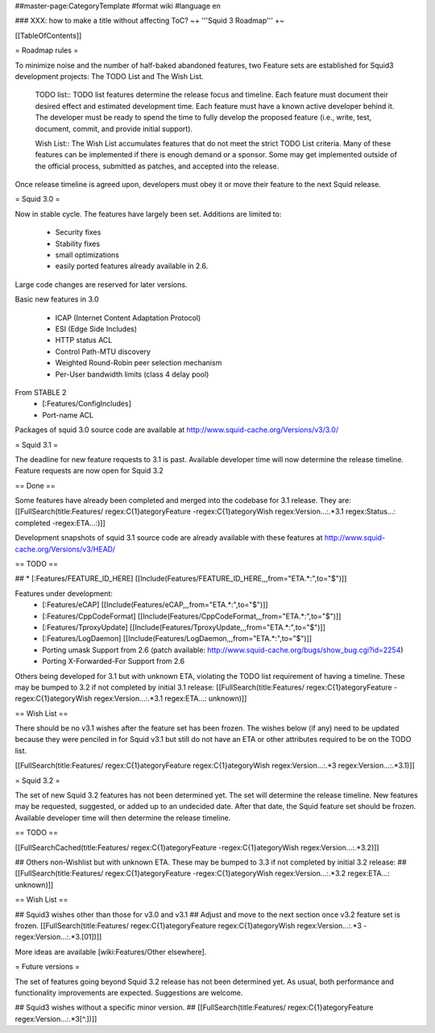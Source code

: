 ##master-page:CategoryTemplate
#format wiki
#language en

### XXX: how to make a title without affecting ToC?
~+ '''Squid 3 Roadmap''' +~

[[TableOfContents]]

= Roadmap rules =

To minimize noise and the number of half-baked abandoned features, two Feature sets are established for Squid3 development projects: The TODO List and The Wish List.

  TODO list:: TODO list features determine the release focus and timeline. Each feature must document their desired effect and estimated development time. Each feature must have a known active developer behind it. The developer must be ready to spend the time to fully develop the proposed feature (i.e., write, test, document, commit, and provide initial support).

  Wish List:: The Wish List accumulates features that do not meet the strict TODO List criteria. Many of these features can be implemented if there is enough demand or a sponsor. Some may get implemented outside of the official process, submitted as patches, and accepted into the release.

Once release timeline is agreed upon, developers must obey it or move their feature to the next Squid release.



= Squid 3.0 =

Now in stable cycle. The features have largely been set.
Additions are limited to:
 * Security fixes
 * Stability fixes
 * small optimizations
 * easily ported features already available in 2.6.

Large code changes are reserved for later versions.

Basic new features in 3.0

 * ICAP (Internet Content Adaptation Protocol)
 * ESI (Edge Side Includes)
 * HTTP status ACL
 * Control Path-MTU discovery
 * Weighted Round-Robin peer selection mechanism
 * Per-User bandwidth limits (class 4 delay pool)

From STABLE 2
 * [:Features/ConfigIncludes]
 * Port-name ACL

Packages of squid 3.0 source code are available at
http://www.squid-cache.org/Versions/v3/3.0/

= Squid 3.1 =

The deadline for new feature requests to 3.1 is past. Available developer time will now determine the release timeline. Feature requests are now open for Squid 3.2

== Done ==

Some features have already been completed and merged into the codebase for 3.1 release. They are:
[[FullSearch(title:Features/ regex:C{1}ategoryFeature -regex:C{1}ategoryWish regex:Version...:.*3.1 regex:Status...: completed -regex:ETA...:)]]

Development snapshots of squid 3.1 source code are already available with these features at
http://www.squid-cache.org/Versions/v3/HEAD/

== TODO ==

##  * [:Features/FEATURE_ID_HERE] [[Include(Features/FEATURE_ID_HERE,,,from="ETA.*:",to="$")]]

Features under development:
 * [:Features/eCAP] [[Include(Features/eCAP,,,from="ETA.*:",to="$")]]
 * [:Features/CppCodeFormat] [[Include(Features/CppCodeFormat,,,from="ETA.*:",to="$")]]
 * [:Features/TproxyUpdate] [[Include(Features/TproxyUpdate,,,from="ETA.*:",to="$")]]
 * [:Features/LogDaemon] [[Include(Features/LogDaemon,,,from="ETA.*:",to="$")]]
 * Porting umask Support from 2.6 (patch available: http://www.squid-cache.org/bugs/show_bug.cgi?id=2254)
 * Porting X-Forwarded-For Support from 2.6

Others being developed for 3.1 but with unknown ETA, violating the TODO list requirement of having a timeline. These may be bumped to 3.2 if not completed by initial 3.1 release:
[[FullSearch(title:Features/ regex:C{1}ategoryFeature -regex:C{1}ategoryWish regex:Version...:.*3.1 regex:ETA...: unknown)]]

== Wish List ==

There should be no v3.1 wishes after the feature set has been frozen. The wishes below (if any) need to be updated because they were penciled in for Squid v3.1 but still do not have an ETA or other attributes required to be on the TODO list.

[[FullSearch(title:Features/ regex:C{1}ategoryFeature regex:C{1}ategoryWish regex:Version...:.*3 regex:Version...:.*3\.1)]]


= Squid 3.2 =

The set of new Squid 3.2 features has not been determined yet. The set will determine the release timeline.
New features may be requested, suggested, or added up to an undecided date. After that date, the Squid feature set should be frozen. Available developer time will then determine the release timeline.

== TODO ==

[[FullSearchCached(title:Features/ regex:C{1}ategoryFeature -regex:C{1}ategoryWish regex:Version...:.*3\.2)]]

## Others non-Wishlist but with unknown ETA. These may be bumped to 3.3 if not completed by initial 3.2 release:
## [[FullSearch(title:Features/ regex:C{1}ategoryFeature -regex:C{1}ategoryWish regex:Version...:.*3.2 regex:ETA...: unknown)]]

== Wish List ==

## Squid3 wishes other than those for v3.0 and v3.1
## Adjust and move to the next section once v3.2 feature set is frozen.
[[FullSearch(title:Features/ regex:C{1}ategoryFeature regex:C{1}ategoryWish regex:Version...:.*3 -regex:Version...:.*3\.[01])]]

More ideas are available [wiki:Features/Other elsewhere].

= Future versions =

The set of features going beyond Squid 3.2 release has not been determined yet. As usual, both performance and functionality improvements are expected. Suggestions are welcome.

## Squid3 wishes without a specific minor version.
## [[FullSearch(title:Features/ regex:C{1}ategoryFeature regex:Version...:.*3[^\.])]]
